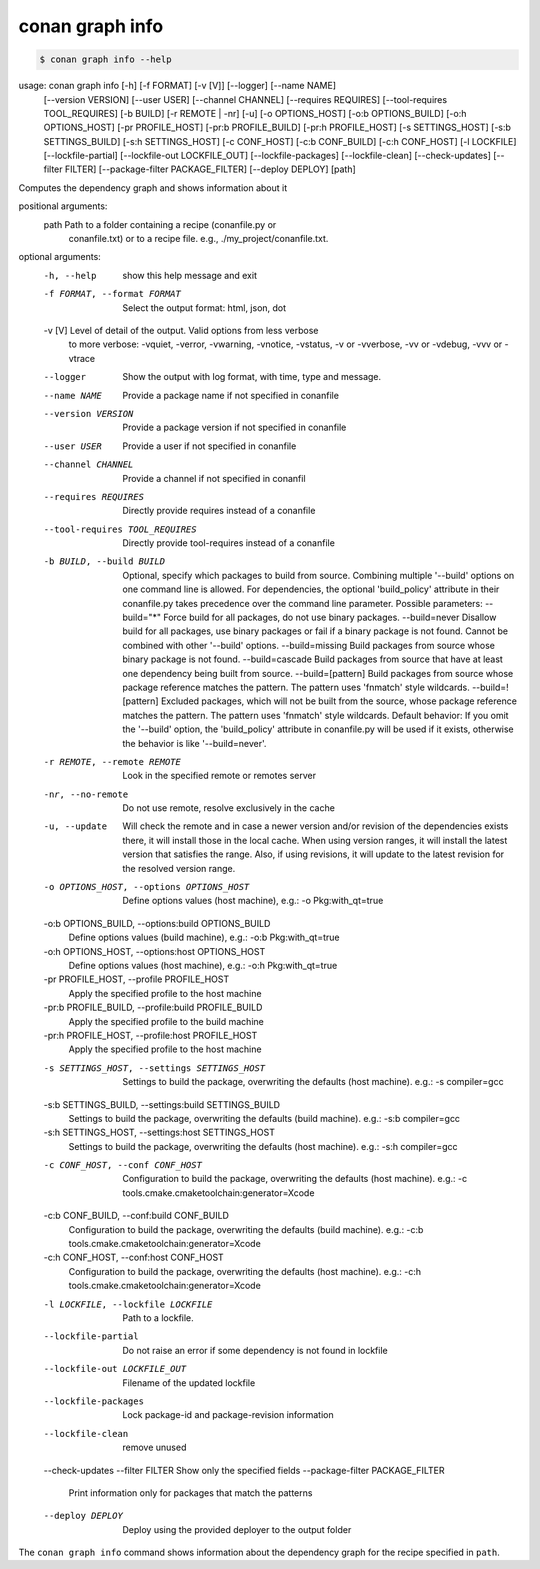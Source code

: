 conan graph info
================

.. code-block:: text
        
    $ conan graph info --help
usage: conan graph info [-h] [-f FORMAT] [-v [V]] [--logger] [--name NAME]
                        [--version VERSION] [--user USER] [--channel CHANNEL]
                        [--requires REQUIRES] [--tool-requires TOOL_REQUIRES]
                        [-b BUILD] [-r REMOTE | -nr] [-u] [-o OPTIONS_HOST]
                        [-o:b OPTIONS_BUILD] [-o:h OPTIONS_HOST] [-pr PROFILE_HOST]
                        [-pr:b PROFILE_BUILD] [-pr:h PROFILE_HOST] [-s SETTINGS_HOST]
                        [-s:b SETTINGS_BUILD] [-s:h SETTINGS_HOST] [-c CONF_HOST]
                        [-c:b CONF_BUILD] [-c:h CONF_HOST] [-l LOCKFILE]
                        [--lockfile-partial] [--lockfile-out LOCKFILE_OUT]
                        [--lockfile-packages] [--lockfile-clean] [--check-updates]
                        [--filter FILTER] [--package-filter PACKAGE_FILTER]
                        [--deploy DEPLOY]
                        [path]

Computes the dependency graph and shows information about it

positional arguments:
  path                  Path to a folder containing a recipe (conanfile.py or
                        conanfile.txt) or to a recipe file. e.g.,
                        ./my_project/conanfile.txt.

optional arguments:
  -h, --help            show this help message and exit
  -f FORMAT, --format FORMAT
                        Select the output format: html, json, dot
  -v [V]                Level of detail of the output. Valid options from less verbose
                        to more verbose: -vquiet, -verror, -vwarning, -vnotice,
                        -vstatus, -v or -vverbose, -vv or -vdebug, -vvv or -vtrace
  --logger              Show the output with log format, with time, type and message.
  --name NAME           Provide a package name if not specified in conanfile
  --version VERSION     Provide a package version if not specified in conanfile
  --user USER           Provide a user if not specified in conanfile
  --channel CHANNEL     Provide a channel if not specified in conanfil
  --requires REQUIRES   Directly provide requires instead of a conanfile
  --tool-requires TOOL_REQUIRES
                        Directly provide tool-requires instead of a conanfile
  -b BUILD, --build BUILD
                        Optional, specify which packages to build from source.
                        Combining multiple '--build' options on one command line is
                        allowed. For dependencies, the optional 'build_policy'
                        attribute in their conanfile.py takes precedence over the
                        command line parameter. Possible parameters: --build="*" Force
                        build for all packages, do not use binary packages.
                        --build=never Disallow build for all packages, use binary
                        packages or fail if a binary package is not found. Cannot be
                        combined with other '--build' options. --build=missing Build
                        packages from source whose binary package is not found.
                        --build=cascade Build packages from source that have at least
                        one dependency being built from source. --build=[pattern]
                        Build packages from source whose package reference matches the
                        pattern. The pattern uses 'fnmatch' style wildcards.
                        --build=![pattern] Excluded packages, which will not be built
                        from the source, whose package reference matches the pattern.
                        The pattern uses 'fnmatch' style wildcards. Default behavior:
                        If you omit the '--build' option, the 'build_policy' attribute
                        in conanfile.py will be used if it exists, otherwise the
                        behavior is like '--build=never'.
  -r REMOTE, --remote REMOTE
                        Look in the specified remote or remotes server
  -nr, --no-remote      Do not use remote, resolve exclusively in the cache
  -u, --update          Will check the remote and in case a newer version and/or
                        revision of the dependencies exists there, it will install
                        those in the local cache. When using version ranges, it will
                        install the latest version that satisfies the range. Also, if
                        using revisions, it will update to the latest revision for the
                        resolved version range.
  -o OPTIONS_HOST, --options OPTIONS_HOST
                        Define options values (host machine), e.g.: -o
                        Pkg:with_qt=true
  -o:b OPTIONS_BUILD, --options:build OPTIONS_BUILD
                        Define options values (build machine), e.g.: -o:b
                        Pkg:with_qt=true
  -o:h OPTIONS_HOST, --options:host OPTIONS_HOST
                        Define options values (host machine), e.g.: -o:h
                        Pkg:with_qt=true
  -pr PROFILE_HOST, --profile PROFILE_HOST
                        Apply the specified profile to the host machine
  -pr:b PROFILE_BUILD, --profile:build PROFILE_BUILD
                        Apply the specified profile to the build machine
  -pr:h PROFILE_HOST, --profile:host PROFILE_HOST
                        Apply the specified profile to the host machine
  -s SETTINGS_HOST, --settings SETTINGS_HOST
                        Settings to build the package, overwriting the defaults (host
                        machine). e.g.: -s compiler=gcc
  -s:b SETTINGS_BUILD, --settings:build SETTINGS_BUILD
                        Settings to build the package, overwriting the defaults (build
                        machine). e.g.: -s:b compiler=gcc
  -s:h SETTINGS_HOST, --settings:host SETTINGS_HOST
                        Settings to build the package, overwriting the defaults (host
                        machine). e.g.: -s:h compiler=gcc
  -c CONF_HOST, --conf CONF_HOST
                        Configuration to build the package, overwriting the defaults
                        (host machine). e.g.: -c
                        tools.cmake.cmaketoolchain:generator=Xcode
  -c:b CONF_BUILD, --conf:build CONF_BUILD
                        Configuration to build the package, overwriting the defaults
                        (build machine). e.g.: -c:b
                        tools.cmake.cmaketoolchain:generator=Xcode
  -c:h CONF_HOST, --conf:host CONF_HOST
                        Configuration to build the package, overwriting the defaults
                        (host machine). e.g.: -c:h
                        tools.cmake.cmaketoolchain:generator=Xcode
  -l LOCKFILE, --lockfile LOCKFILE
                        Path to a lockfile.
  --lockfile-partial    Do not raise an error if some dependency is not found in
                        lockfile
  --lockfile-out LOCKFILE_OUT
                        Filename of the updated lockfile
  --lockfile-packages   Lock package-id and package-revision information
  --lockfile-clean      remove unused
  --check-updates
  --filter FILTER       Show only the specified fields
  --package-filter PACKAGE_FILTER
                        Print information only for packages that match the patterns
  --deploy DEPLOY       Deploy using the provided deployer to the output folder

The ``conan graph info`` command shows information about the dependency graph for the recipe specified in ``path``.
